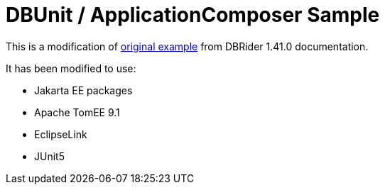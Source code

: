 = DBUnit / ApplicationComposer Sample

This is a modification of https://github.com/database-rider/database-rider/tree/1.41.0/rider-examples/dbunit-tomee-appcomposer-sample[original example] from DBRider 1.41.0 documentation.

It has been modified to use:

 * Jakarta EE packages
 * Apache TomEE 9.1
 * EclipseLink
 * JUnit5

